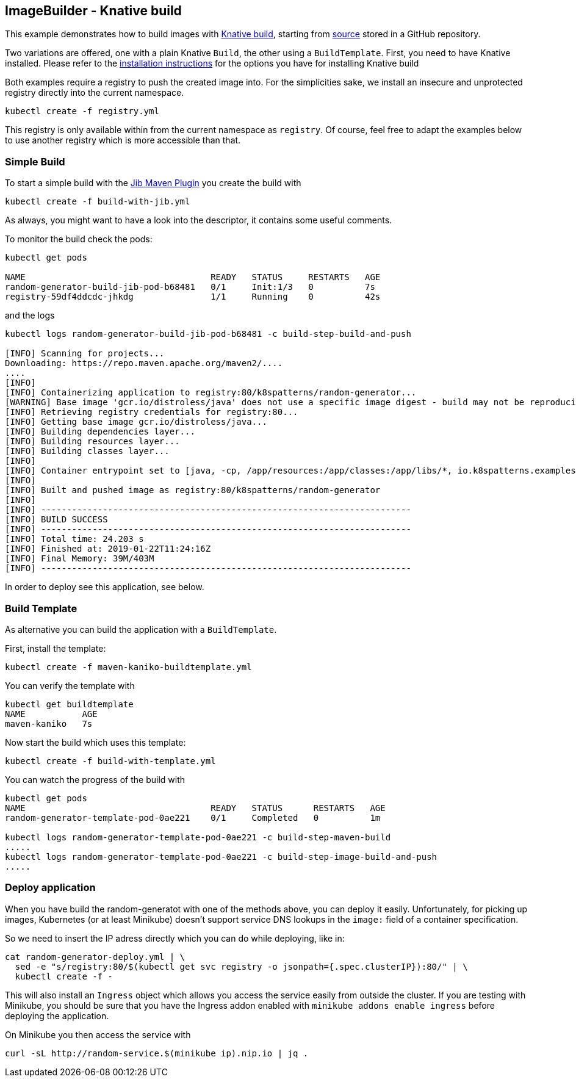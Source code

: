 ## ImageBuilder - Knative build

This example demonstrates how to build images with https://github.com/knative/build[Knative build], starting from https://github.com/k8spatterns/random-generator[source] stored in a GitHub repository.

Two variations are offered, one with a plain Knative `Build`, the other using a `BuildTemplate`.
First, you need to have Knative installed.
Please refer to the link:../../../INSTALL.adoc#knative[installation instructions] for the options you have for installing Knative build

Both examples require a registry to push the created image into.
For the simplicities sake, we install an insecure and unprotected registry directly into the current namespace.

[source, bash]
----
kubectl create -f registry.yml
----

This registry is only available within from the current namespace as `registry`.
Of course, feel free to adapt the examples below to use another registry which is more accessible than that.

### Simple Build

To start a simple build with the https://github.com/GoogleContainerTools/jib[Jib Maven Plugin]
you create the build with

[source, bash]
----
kubectl create -f build-with-jib.yml
----

As always, you might want to have a look into the descriptor, it contains some useful comments.

To monitor the build check the pods:

[source, bash]
----
kubectl get pods

NAME                                    READY   STATUS     RESTARTS   AGE
random-generator-build-jib-pod-b68481   0/1     Init:1/3   0          7s
registry-59df4ddcdc-jhkdg               1/1     Running    0          42s
----

and the logs

[source]
----
kubectl logs random-generator-build-jib-pod-b68481 -c build-step-build-and-push

[INFO] Scanning for projects...
Downloading: https://repo.maven.apache.org/maven2/....
....
[INFO]
[INFO] Containerizing application to registry:80/k8spatterns/random-generator...
[WARNING] Base image 'gcr.io/distroless/java' does not use a specific image digest - build may not be reproducible
[INFO] Retrieving registry credentials for registry:80...
[INFO] Getting base image gcr.io/distroless/java...
[INFO] Building dependencies layer...
[INFO] Building resources layer...
[INFO] Building classes layer...
[INFO]
[INFO] Container entrypoint set to [java, -cp, /app/resources:/app/classes:/app/libs/*, io.k8spatterns.examples.RandomGeneratorApplication]
[INFO]
[INFO] Built and pushed image as registry:80/k8spatterns/random-generator
[INFO]
[INFO] ------------------------------------------------------------------------
[INFO] BUILD SUCCESS
[INFO] ------------------------------------------------------------------------
[INFO] Total time: 24.203 s
[INFO] Finished at: 2019-01-22T11:24:16Z
[INFO] Final Memory: 39M/403M
[INFO] ------------------------------------------------------------------------
----

In order to deploy see this application, see below.

### Build Template

As alternative you can build the application with a `BuildTemplate`.

First, install the template:

[source, bash]
----
kubectl create -f maven-kaniko-buildtemplate.yml
----

You can verify the template with

[source]
----
kubectl get buildtemplate
NAME           AGE
maven-kaniko   7s
----

Now start the build which uses this template:

[source, bash]
----
kubectl create -f build-with-template.yml
----

You can watch the progress of the build with

[source]
----
kubectl get pods
NAME                                    READY   STATUS      RESTARTS   AGE
random-generator-template-pod-0ae221    0/1     Completed   0          1m

kubectl logs random-generator-template-pod-0ae221 -c build-step-maven-build
.....
kubectl logs random-generator-template-pod-0ae221 -c build-step-image-build-and-push
.....
----

### Deploy application

When you have build the random-generatot with one of the methods above, you can deploy it easily.
Unfortunately, for picking up images, Kubernetes (or at least Minikube) doesn't support service DNS lookups in the `image:` field of a container specification.

So we need to insert the IP adress directly which you can do while deploying, like in:

[source, bash]
----
cat random-generator-deploy.yml | \
  sed -e "s/registry:80/$(kubectl get svc registry -o jsonpath={.spec.clusterIP}):80/" | \
  kubectl create -f -
----

This will also install an `Ingress` object which allows you access the service easily from outside the cluster.
If you are testing with Minikube, you should be sure that you have the Ingress addon enabled with `minikube addons enable ingress` before deploying the application.

On Minikube you then access the service with

[source, bash]
----
curl -sL http://random-service.$(minikube ip).nip.io | jq .
----
